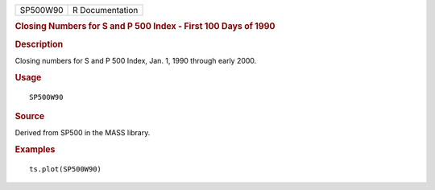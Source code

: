 .. container::

   .. container::

      ======== ===============
      SP500W90 R Documentation
      ======== ===============

      .. rubric:: Closing Numbers for S and P 500 Index - First 100 Days
         of 1990
         :name: closing-numbers-for-s-and-p-500-index---first-100-days-of-1990

      .. rubric:: Description
         :name: description

      Closing numbers for S and P 500 Index, Jan. 1, 1990 through early
      2000.

      .. rubric:: Usage
         :name: usage

      ::

         SP500W90

      .. rubric:: Source
         :name: source

      Derived from SP500 in the MASS library.

      .. rubric:: Examples
         :name: examples

      ::

         ts.plot(SP500W90)
